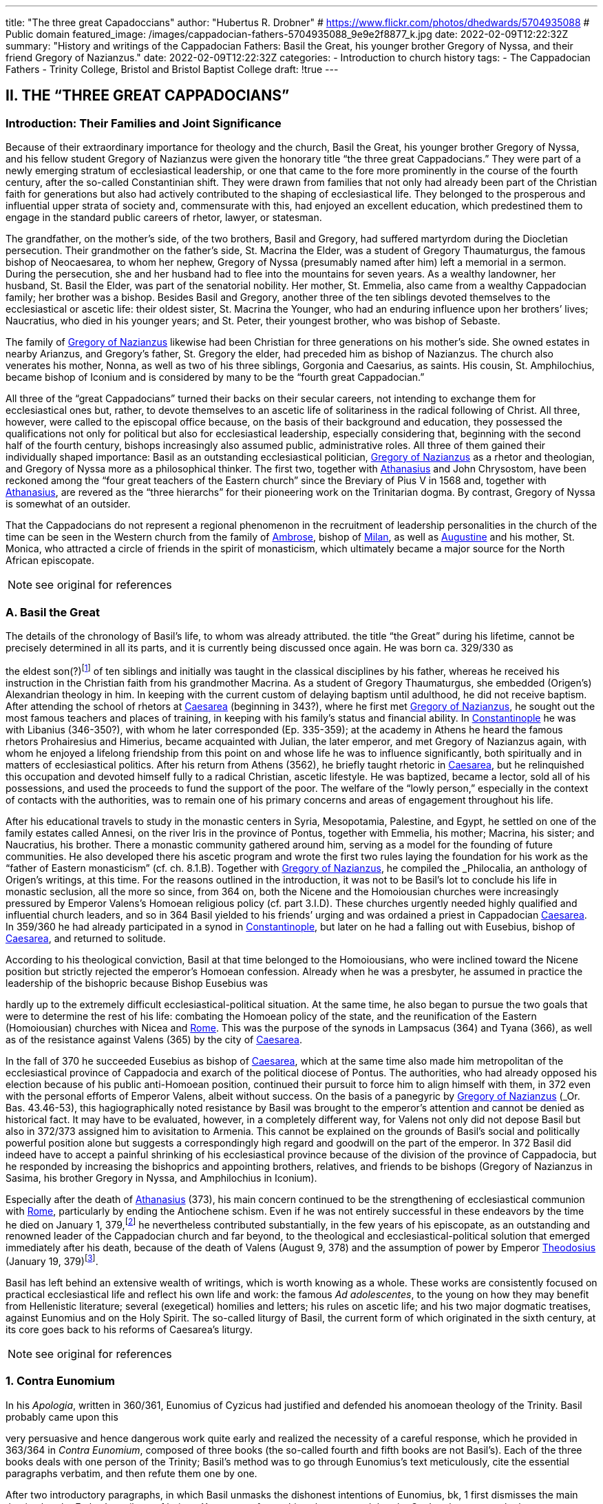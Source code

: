 ---
title: "The three great Capadoccians"
author: "Hubertus R. Drobner"
# https://www.flickr.com/photos/dhedwards/5704935088
# Public domain
featured_image: /images/cappadocian-fathers-5704935088_9e9e2f8877_k.jpg
date: 2022-02-09T12:22:32Z
summary: "History and writings of the Cappadocian Fathers: Basil the Great, his younger brother Gregory of Nyssa, and their friend Gregory of Nazianzus."
date: 2022-02-09T12:22:32Z
categories:
  - Introduction to church history
tags:
  - The Cappadocian Fathers
  - Trinity College, Bristol and Bristol Baptist College
draft: !true
---

## II. THE “THREE GREAT CAPPADOCIANS”

### Introduction: Their Families and Joint Significance

Because of their extraordinary importance for theology and the church,
Basil the Great, his younger brother Gregory of Nyssa, and his fellow student
Gregory of Nazianzus were given the honorary title “the three great Cappadocians.” They were part of a newly emerging stratum of ecclesiastical leadership,
or one that came to the fore more prominently in the course of the fourth century, after the so-called Constantinian shift. They were drawn from families that not only had already been part of the Christian faith for generations but also had
actively contributed to the shaping of ecclesiastical life. They belonged to the
prosperous and influential upper strata of society and, commensurate with this,
had enjoyed an excellent education, which predestined them to engage in the
standard public careers of rhetor, lawyer, or statesman.

The grandfather, on the mother’s side, of the two brothers, Basil and
Gregory, had suffered martyrdom during the Diocletian persecution. Their
grandmother on the father’s side, St. Macrina the Elder, was a student of Gregory
Thaumaturgus, the famous bishop of Neocaesarea, to whom her nephew, Gregory
of Nyssa (presumably named after him) left a memorial in a sermon. During the
persecution, she and her husband had to flee into the mountains for seven years.
As a wealthy landowner, her husband, St. Basil the Elder, was part of the senatorial nobility. Her mother, St. Emmelia, also came from a wealthy Cappadocian
family; her brother was a bishop. Besides Basil and Gregory, another three of the
ten siblings devoted themselves to the ecclesiastical or ascetic life: their oldest sister, St. Macrina the Younger, who had an enduring influence upon her brothers’
lives; Naucratius, who died in his younger years; and St. Peter, their youngest
brother, who was bishop of Sebaste.

The family of link:/pages/people#_gregory-of-nazianzus[Gregory of Nazianzus,role=person] likewise had been Christian for three
generations on his mother’s side. She owned estates in nearby Arianzus, and
Gregory’s father, St. Gregory the elder, had preceded him as bishop of Nazianzus.
The church also venerates his mother, Nonna, as well as two of his three siblings,
Gorgonia and Caesarius, as saints. His cousin, St. Amphilochius, became bishop
of Iconium and is considered by many to be the “fourth great Cappadocian.”

All three of the “great Cappadocians” turned their backs on their secular
careers, not intending to exchange them for ecclesiastical ones but, rather, to devote themselves to an ascetic life of solitariness in the radical following of Christ.
All three, however, were called to the episcopal office because, on the basis of their
background and education, they possessed the qualifications not only for political
but also for ecclesiastical leadership, especially considering that, beginning with
the second half of the fourth century, bishops increasingly also assumed public,
administrative roles. All three of them gained their individually shaped importance: Basil as an outstanding ecclesiastical politician, link:/pages/people#_gregory-of-nazianzus[Gregory of Nazianzus,role=person] as a rhetor and theologian, and Gregory of Nyssa more as a philosophical thinker.
The first two, together with link:/pages/people#_athanasius[Athanasius,role=person] and John Chrysostom, have been reckoned among the “four great teachers of the Eastern church” since the Breviary of
Pius V in 1568 and, together with link:/pages/people#_athanasius[Athanasius,role=person], are revered as the “three hierarchs”
for their pioneering work on the Trinitarian dogma. By contrast, Gregory of
Nyssa is somewhat of an outsider.

That the Cappadocians do not represent a regional phenomenon in the recruitment of leadership personalities in the church of the time can be seen in the
Western church from the family of link:/pages/people#_ambrose[Ambrose,role=person], bishop of link:/pages/places#_milan[Milan,role=place], as well as link:/pages/people#_augustine[Augustine,role=person]
and his mother, St. Monica, who attracted a circle of friends in the spirit of monasticism, which ultimately became a major source for the North African episcopate.


NOTE: see original for references


### A. Basil the Great

The details of the chronology of Basil’s life, to whom was already attributed.
the title “the Great” during his lifetime, cannot be precisely determined in all its
parts, and it is currently being discussed once again. He was born ca. 329/330 as
[#page-268]
the eldest son(?)footnote:[According to W.-D. Hauschild (TRE 5:302), contra J. Gribomont (EECh 1:114 and
miscne F . wanes weet Was Kawa covene on] of ten siblings and initially was taught in the classical disciplines by his father, whereas he received his instruction in the Christian faith
from his grandmother Macrina. As a student of Gregory Thaumaturgus, she embedded (Origen’s) Alexandrian theology in him. In keeping with the current custom of delaying baptism until adulthood, he did not receive baptism. After
attending the school of rhetors at link:/pages/places#_caesarea[Caesarea,role=place] (beginning in 343?), where he first
met link:/pages/people#_gregory-of-nazianzus[Gregory of Nazianzus,role=person], he sought out the most famous teachers and places
of training, in keeping with his family’s status and financial ability. In link:/pages/places#_constantinople[Constantinople,role=place] he was with Libanius (346-350?), with whom he later corresponded (Ep.
335-359); at the academy in Athens he heard the famous rhetors Prohairesius
and Himerius, became acquainted with Julian, the later emperor, and met
Gregory of Nazianzus again, with whom he enjoyed a lifelong friendship from
this point on and whose life he was to influence significantly, both spiritually and
in matters of ecclesiastical politics. After his return from Athens (3562), he briefly
taught rhetoric in link:/pages/places#_caesarea[Caesarea,role=place], but he relinquished this occupation and devoted
himself fully to a radical Christian, ascetic lifestyle. He was baptized, became a
lector, sold all of his possessions, and used the proceeds to fund the support of the
poor. The welfare of the “lowly person,” especially in the context of contacts with
the authorities, was to remain one of his primary concerns and areas of engagement throughout his life.

After his educational travels to study in the monastic centers in Syria, Mesopotamia, Palestine, and Egypt, he settled on one of the family estates called Annesi,
on the river Iris in the province of Pontus, together with Emmelia, his mother;
Macrina, his sister; and Naucratius, his brother. There a monastic community
gathered around him, serving as a model for the founding of future communities.
He also developed there his ascetic program and wrote the first two rules laying
the foundation for his work as the “father of Eastern monasticism” (cf. ch. 8.1.B).
Together with link:/pages/people#_gregory-of-nazianzus[Gregory of Nazianzus,role=person], he compiled the _Philocalia_, an anthology of
Origen’s writings, at this time. For the reasons outlined in the introduction, it was
not to be Basil’s lot to conclude his life in monastic seclusion, all the more so
since, from 364 on, both the Nicene and the Homoiousian churches were increasingly pressured by Emperor Valens’s Homoean religious policy (cf. part 3.I.D).
These churches urgently needed highly qualified and influential church leaders,
and so in 364 Basil yielded to his friends’ urging and was ordained a priest in
Cappadocian link:/pages/places#_caesarea[Caesarea,role=place]. In 359/360 he had already participated in a synod in link:/pages/places#_constantinople[Constantinople,role=place], but later on he had a falling out with Eusebius, bishop of link:/pages/places#_caesarea[Caesarea,role=place],
and returned to solitude.

According to his theological conviction, Basil at that time belonged to the
Homoiousians, who were inclined toward the Nicene position but strictly rejected the emperor’s Homoean confession. Already when he was a presbyter, he
assumed in practice the leadership of the bishopric because Bishop Eusebius was
[#page-269, Apollinarianism and the Second Phase of Arianism]
hardly up to the extremely difficult ecclesiastical-political situation. At the same
time, he also began to pursue the two goals that were to determine the rest of his
life: combating the Homoean policy of the state, and the reunification of the
Eastern (Homoiousian) churches with Nicea and link:/pages/places#_rome[Rome,role=place]. This was the purpose of
the synods in Lampsacus (364) and Tyana (366), as well as of the resistance
against Valens (365) by the city of link:/pages/places#_caesarea[Caesarea,role=place].

In the fall of 370 he succeeded Eusebius as bishop of link:/pages/places#_caesarea[Caesarea,role=place], which at the
same time also made him metropolitan of the ecclesiastical province of Cappadocia and exarch of the political diocese of Pontus. The authorities, who had
already opposed his election because of his public anti-Homoean position, continued their pursuit to force him to align himself with them, in 372 even with the
personal efforts of Emperor Valens, albeit without success. On the basis of a panegyric by link:/pages/people#_gregory-of-nazianzus[Gregory of Nazianzus,role=person] (_Or. Bas._ 43.46-53), this hagiographically noted
resistance by Basil was brought to the emperor’s attention and cannot be denied
as historical fact. It may have to be evaluated, however, in a completely different
way, for Valens not only did not depose Basil but also in 372/373 assigned him to
avisitation to Armenia. This cannot be explained on the grounds of Basil’s social
and politically powerful position alone but suggests a correspondingly high regard and goodwill on the part of the emperor. In 372 Basil did indeed have to accept a painful shrinking of his ecclesiastical province because of the division of
the province of Cappadocia, but he responded by increasing the bishoprics and
appointing brothers, relatives, and friends to be bishops (Gregory of Nazianzus in
Sasima, his brother Gregory in Nyssa, and Amphilochius in Iconium).

Especially after the death of link:/pages/people#_athanasius[Athanasius,role=person] (373), his main concern continued to be the strengthening of ecclesiastical communion with link:/pages/places#_rome[Rome,role=place], particularly by ending the Antiochene schism. Even if he was not entirely successful
in these endeavors by the time he died on January 1, 379,footnote:[P.Maraval, "La date de la mort de Basile de Césarée," REAug3A.(1988) proposes August 377, agreed to by Roder 65 (cf bibliography on II'B'1); Pouchet: September 37?)] he nevertheless contributed substantially, in the few years of his episcopate, as an outstanding and
renowned leader of the Cappadocian church and far beyond, to the theological
and ecclesiastical-political solution that emerged immediately after his death,
because of the death of Valens (August 9, 378) and the assumption of power by
Emperor link:/pages/people#_theodosius[Theodosius,role=person] (January 19, 379)footnote:[Maraval, “La date de la mort de Basile de Césarée,” REAug 34 (1988): 25-38, proposes August 377, agreed to by Réder 65 (cf. bibliography on II.B.1); Pouchet: September 37?].

Basil has left behind an extensive wealth of writings, which is worth knowing as a whole. These works are consistently focused on practical ecclesiastical life
and reflect his own life and work: the famous __Ad adolescentes__, to the young on
how they may benefit from Hellenistic literature; several (exegetical) homilies
and letters; his rules on ascetic life; and his two major dogmatic treatises, against
Eunomius and on the Holy Spirit. The so-called liturgy of Basil, the current form
of which originated in the sixth century, at its core goes back to his reforms of
Caesarea’s liturgy.
 
[#page-270]

NOTE: see original for references

### 1. Contra Eunomium

In his __Apologia__, written in 360/361, Eunomius of Cyzicus had justified and
defended his anomoean theology of the Trinity. Basil probably came upon this

[#page-272]

very persuasive and hence dangerous work quite early and realized the necessity
of a careful response, which he provided in 363/364 in __Contra Eunomium__, composed of three books (the so-called fourth and fifth books are not Basil’s). Each of
the three books deals with one person of the Trinity; Basil’s method was to go
through Eunomius’s text meticulously, cite the essential paragraphs verbatim,
and then refute them one by one.

After two introductory paragraphs, in which Basil unmasks the dishonest intentions of Eunomius, bk, 1 first dismisses the main thesis, that the Father’s attribute of being αϒεννητοϛ refers to his substance and that the Son’s substance as the
begotten one therefore has to be different from the Father’s. That the Father and
the Son, rather, have to be equally eternal can be seen from the contradictions in
Eunomius’s doctrine of time itself, when he asserts that the Son is creature but begotten “before all time.” Book 2 continues this argument by taking the Son's
creatureliness and the arguments asserted for it by Eunomius ad absurdum. “Begotten” does not mean that the Son once did not exist, nor does it have anything to
do with passions (παθη), since the latter would imply that God is mutable. Consequently, the Holy Spirit should not be viewed as a creation of the Son. Book 3
therefore distinguishes the differences between the three divine persons on the level
of sequence and honor but not of substance. As for the Holy Spirit, it is precisely
the names “Holy Spirit” and “Paraclete” that demonstrate the Spirit’s divine nature.


NOTE: see original for references


### 2. De Spiritu Sancto

Ten years later, from late 374 to late 375, Basil wrote a treatise specifically on
the Holy Spirit, addressed to Amphilochius of Iconium, who apparently had
made such a request. The thirty chapters together do not show any systematic
structure but rather revolve around the main theme, namely, that the Holy Spirit
is worthy of the same honor as the Father and the Son, which points to his
consubstantiality with them. The first and last chapters frame the tractate in the
form of a letter. The treatise is structured in three parts, each building upon the
other. Chapters 2-5 begin with the theological issue; Basil had been criticized by
the Pneumatomachians (a term he himself uses to designate them, although it is
not possible to determine with certainty whether he already has a specific party in
mind) that the doxology he used in the liturgy, “with the Holy Spirit” (συν τώ πνευματι τώ αϒιω), instead of the traditional formulation “in the Holy Spirit” (συν τώ πνευματι τώ αϒιω), inappropriately accords the Holy Spirit the same honor as the
Father and the Son. As a first step in response, chs. 6-8 explain the όμοτιμια of the

[#page-273]

Father and the Son, which among orthodox Christians is uncontested and consistent with their όμουσια. Finally, chs. 9-30, whose structure is subject to a variety
of interpretations in its details, substantiate the doctrine of the three hypostases
on the same level by safeguarding the μουαρχια of the one God. The evidence provided appeals to the witness of Scripture, the baptismal formula, and the Holy
Spirit’s part in the creation and in the plan of redemption. The oneness of nature
with the Father and the Son therefore entitles the Holy Spirit to the same titles
and honors as are accorded them.

In the history of theology, ch. 29 has gained particular importance because
here Basil for the first time specifically applies the method of “the evidence of the
Fathers” (__argumentum patristicum__). Although the church from the beginning,
and increasingly so during the dogmatic disputes of the fourth century, appealed
to the well-established witness of tradition, Basil here adduces for the first time
the opinions of a whole range of church fathers in support of his argumentation
or, more specifically, of the use of συν in the doxology. link:/pages/people#_augustine[Augustine,role=person] and Cyril of link:/pages/places#_alexandria[Alexandria,role=place] (at the Council of link:/pages/places#_ephesus[Ephesus,role=place] in 431) continued this method; it has been
perpetuated since then until the present and continues to have validity by safeguarding a historically and dogmatically critical appreciation of the material.
This method is not a mere stringing together of arbitrarily selected patristic citations without evidential value.

NOTE: see original for references

### 3. Letters

The corpus of letters by Basil numbers 368; thirty-six or thirty-eight of
them were not written by him, however. In keeping with general ancient practice,
Basil’s collection of letters also contains fifteen or seventeen letters addressed to

[#page-274]

him, namely, by Libanius (336, 338, 340, 341, 345, 346, 349, 352, 354, 355, 357, 358), Apollinaris of Laodicea (362 and 364), link:/pages/people#_gregory-of-nazianzus[Gregory of Nazianzus,role=person] (367), and
Emperor Julian (39 and 40). The authenticity of the latter two is under discussion, however; in the case of __Ep__. 39, the question is whether it is addressed to
Basil, and in the case of __Ep__. 40, whether Julian can be its author.

Inauthentic letters that are part of his correspondence, that is, those not
written by Basil and also not addressed to him, include the following: 8, 16, 38(?), 41-45, 47, 166, 167, 169-171, 189, 331, 342, 343, 347, 348, 360, 365, and 366.

_Epistulae_ 10, 342, 347, and 348 are also found in the corpus of letters of his youngest brother, Gregory of Nyssa, numbered 21, 28, 26, and 27, but they do belong to Basil (cf. II.B.1).

The Maurists (Benedictines of St. Maur) divided the corpus into three
major chronological parts: __Ep__. 1-46, before Basil’s consecration as bishop (357-370); 47-291, during his episcopacy (370-379); and 292-365, representing letters
that cannot be dated with precision. Johannes Quasten (__Patrology__ 3:220-26) organizes the letters into eight groups:

a. Letters of friendship: 1, 3, 4, 7, 12-14, 17, 19-21, 27, 56-58, 63, 64, 95, 118, 123, 124, 132-135, 145-149, 152-158, 162-165, 168, 172-176, 181, 184-186, 192-196, 198, 200, 201, 208-210, 232, 241, 252, 254, 255, 259, 267, 268, 271, 278, 282, 285, 320, 332-334.

b. Letters of recommendation: 3, 15, 31-37, 72-78, 83-88, 96, 104, 108-112, 137, 142-144, 177-180, 271, 273-276, 279-281, 303-319.

c. Letters of consolation: 5, 6, 28, 29, 101, 107, 139, 140, 206, 227, 238, 247, 256, 257, 269, 300-302.

d. Canonical letters: 53, 54, 188, 199, 217. The last three, addressed to Amphilochius of Iconium, offer meticulous instructions for the discipline of repentance and were adopted into the universal legislation of the Eastern church.

e. Moral and ascetical letters: 2, 10-11, 14, 18, 22-26, 49, 65, 83, 85, 97, 106, 112, 115, 116, 161, 173, 174, 182, 183, 197, 219-222, 240, 246, 249, 251, 259, 277, 283, 291-299, 366.

f. Dogmatic letters: 9, 38(?), 52, 105, 113, 114, 125, 129, 131, 159, 175, 210, 214, 226, 233-236, 251, 258, 261, 262. The lengthy __Ep__. 38 is also handed down as a tractate among the works of Gregory of Nyssa, titled __Ad Petrum fratrem de differentia essentiae et hypostaseos__. The question of ownership is still a matter of controversy today.

g. Liturgical letters: 93, 207.

[#page-275]

A list of Basil’s most important partners in correspondence, encompassing the entire Roman Empire, illustrate most impressively the scope and extent of his letter writing:

- Bishop link:/pages/people#_ambrose[Ambrose,role=person] of link:/pages/places#_milan[Milan,role=place] (cf. ch. 7.III): 197;

- Bishop Amphilochius of Iconium, Basil’s friend and cousin of link:/pages/people#_gregory-of-nazianzus[Gregory of Nazianzus,role=person]: 150, 161, 176, 188, 190, 199-202, 217, 218, 231-236, 248;

- Bishop Apollinaris of Laodicea (cf. 6.1): 361, 363; Patriarch link:/pages/people#_athanasius[Athanasius,role=person] of link:/pages/places#_alexandria[Alexandria,role=place] (cf. ch. 5.IV): 61, 66, 67, 69, 80, 82;

- Bishop Barses of Edessa: 264, 267;

- Pope Damasus: 371;
- Bishop Diodore of Tarsus (cf. ch. 7.IV): 135, 1605

- Bishop Epiphanius of Constantia (Salamis) (cf. ch. 7.11): 258;

- Bishop Eusebius of Samosata: 30, 34, 48, 95, 98, 100, 127, 128, 136, 138,
141, 145, 162, 198, 209(?), 213(2), 237, 239, 241, 268;

- Bishop Eustathius of Sebaste: 79, 119, 223;

- Bishop link:/pages/people#_gregory-of-nazianzus[Gregory of Nazianzus,role=person], Basil’s university friend (cf. II.C): 2, 7, 14,19,71, 3685

- Bishop Gregory of Nyssa, Basil’s younger brother (cf. II.B): 38, 58;

- Himerius, the famous rhetor under whom Basil studied in Athens: 274, 275(2);

- Patriarch Meletius of link:/pages/places#_antioch[Antioch,role=place] (cf. part 3.II.A.2.b): 57, 68, 89, 120, 129, 216;

- Libanius, the famous rhetor under whom Basil studied in link:/pages/places#_constantinople[Constantinople,role=place]: 335, 337, 339, 344, 350, 351, 353, 356, 359 (their correspondence involved a total of twenty-five letters [335-359], of which 342, 343, 347, and 348 are not authentic and 336, 338, 340, 341, 345, 346, 349, 352, 354, 355, 357, and 358 represent letters of Libanius addressed to Basil);

- Patriarch Peter of link:/pages/places#_alexandria[Alexandria,role=place]: 133, 266.

In addition, there are a number of letters addressed to unnamed bishops,
priests, monks, magistrates, groups of them, and entire congregations; they demonstrate the extent to which Basil brought influence to bear not only upon particular situations but also structurally upon public life, ecclesiastical policy, and
teligious life:

- rural bishops (54), bishops in the West (90), bishops in Italy (92), bishops in coastal areas (203), Italic and Gallic bishons (243). hishons in

 
[#page-276]

- presbyters of Tarsus (113), clerics in Neocaesarea (207), cleric of Samosata (219), cleric of Colonia (227), cleric of Nicopolis (229), presbyter of Nicopolis (238), presbyter of link:/pages/places#_antioch[Antioch,role=place] (253), cleric of Sozopolis (261);

- community of Tarsus (114), Neocaesareans (204), men of Neocaesarea (210), Chalcidians (222), Occidentals (242, 263), Nicopolitans (246, 247), people of Evaesae (251);

- concerning monastic life (22), a female ascetic (46), female ascetics (52), monks (257, 295);

- governor of Neocaesarea (63), a governor (84, 86), governor of Sebaste (306); a _censitor_ (83, 284, 299, 312, 313), an officer (106), a _numerarius_ (142, 143), a _tractator_ (144), councilors of Samosata (183), decurions of Colonia (228), decurions of Nicopolis (230), a _commentariensis_ (286), a _comes privatarum_ (303), a principalis (311), a _notarius_ (333).

There is no addressee for the following letters: 35-37, 77, 78, 85, 87, 88, 101, 117, 165, 191, 209, 213, 249, 270, 273, 275, 285, 287-289, 298, 301, 305, 307-310, 314-320, 322, 326, 327, 330-332.

This overview alone shows clearly what a treasure trove Basil’s letters offer regarding his person and personal relationships, his politics and ecclesiastical policies, his pastoral and social activities, and his theology and spirituality. Furthermore they also present excellent examples of fine epistolary form and exemplary
style. His friend link:/pages/people#_gregory-of-nazianzus[Gregory of Nazianzus,role=person] praises him in __Ep__. 51 as an expert in the field,
and his teacher Libanius considered him to be of even greater quality in epistolary
skills than himself and wrote to him so (__Ep__. 338):

> ‘When the carriers handed me your letter and I silently scanned it in its entirety, !
smiled and said joyfully, “We are vanquished.” “What victory did they win over
you,” they asked, “and why, being overcome, are you not sad?” “In the beauty of the
letters,” I responded, “I have been conquered, and Basil has won. But the man is my
friend and for this reason I rejoice.” When I had said this, they wanted to understand the victory by means of the letter themselves. Alypius read it aloud and those
present listened; they concluded that I had not told them a lie. The reader, however,
kept the letter and went away in order to show it to others as well, I believe, and
scarcely returned it to me again. Therefore write similar letters and be victorious,
for that means victory for me!

NOTE: see original for references

### B. Gregory of Nyssa

Two individuals had a decisive impact on the life of Gregory of Nyssa:
Macrina, his eldest sister, who inspired him and his brothers concerning the ascetic life, and Basil, his older brother, whom he calls his “father and teacher” several times in his works. The extent to which these honorary titles can be adduced
to determine the concrete data of Gregory’s life remains uncertain, it is true, for
his writings contain very few datable references; external attestations are scarce,
and to date there is no in-depth modern, scholarly biography of Gregory. What
may be considered as certain is that his father died in Gregory's childhood and
Basil, his older brother, assumed a certain leadership role. How much younger
Gregory was and whether he had been his student in the technical sense when
Basil was teaching in link:/pages/places#_caesarea[Caesarea,role=place] ca. 356 have to remain open issues.

It is generally assumed that Gregory was born between 335 and 340. Although he did not attend any of the famous schools in link:/pages/places#_caesarea[Caesarea,role=place], link:/pages/places#_constantinople[Constantinople,role=place],
or Athens, as did his brother Basil and their friend link:/pages/people#_gregory-of-nazianzus[Gregory of Nazianzus,role=person], he acquired a thorough familiarity with rhetoric, philosophy, and the general knowledge of his time, as his works indicate, to the extent that, after he had first become
a lector, he preferred to work as a public rhetor. Many passages in his writings give
evidence of meticulous observation of his environment and human behavior patterns, as well as in-depth scientific, especially medical, knowledge. On the basis of

 
[#page-278]

a remark in _De virginitate_ 3 stating that he could no longer be blessed with the
fruits of virginity, it is generally assumed that Gregory was married (to Theosebeia?), although there is no further information to corroborate this.

When the province of Cappadocia was divided in 372 and the ecclesiastical
province over which Basil presided as metropolitan in link:/pages/places#_caesarea[Caesarea,role=place] was thereby severely weakened, Basil, in order to strengthen the Nicene party, responded by
increasing the number of bishoprics and appointing brothers and friends as bishops in the remaining province, Cappadocia Prima. Among these was Gregory,
whom he appointed to Nyssa, an insignificant little place between link:/pages/places#_caesarea[Caesarea,role=place] and
Ancyra. The period of his episcopate divides conspicuously into two very different segments. The break came in 379, that is, the year in which Basil, his brother,
and Macrina, his sister, died and in which the ecclesiastical-political situation
radically changed in favor of the Nicenes when Emperor link:/pages/people#_theodosius[Theodosius,role=person] took office.
It remains unclear, however, what specific reasons account for the reversal. In any
case, Gregory’s initial seven years as bishop were marked by many difficulties.
Basil complained about Gregory’s naivete in ecclesiastical-political and interpersonal matters (__Ep__. 58 and 100) and in 375 refused to send him to link:/pages/places#_rome[Rome,role=place] with a
delegation to negotiate, because he was “completely inexperienced in ecclesiastical matters” (__Ep__. 215). Indeed, in these years Gregory appears to have been so
inept that the Homoean opposition in Nyssa succeeded in deposing and exiling
him in 376 under the pretence of misappropriation of church property and irregularities associated with his appointment as bishop. He was able to return only on
August 9, 378, after the death of Emperor Valens.

In 379, however, the scene changed radically, Gregory suddenly emerged as
a sought-after and influential ecclesiastical politician, as a significant theologian
‘on the current dogmatic issues, as a respected speaker, preacher, and exegete;
until his life’s end, he maintained close relations with link:/pages/places#_constantinople[Constantinople,role=place], the capital,
and with the imperial household. At synods in link:/pages/places#_antioch[Antioch,role=place] (379) and link:/pages/places#_constantinople[Constantinople,role=place]
(381, 382, 383, and 394), he was among the most prominent participants. The
synod of link:/pages/places#_antioch[Antioch,role=place] (379) appointed him to make a visitation to the diocese of
Pontus; in Ibora and Sebaste he guided the selection of new bishops and, to his
surprise, was himself elected as the metropolitan in Sebaste. He succeeded in regaining his mobility, however, by appointing Peter, his younger brother, as bishop.
At the second (a later enumeration) ecumenical Council of link:/pages/places#_constantinople[Constantinople,role=place] in
381, he delivered an address entitled __De deitate adversus Evagrium__, important for
dogmatics. After the death of Meletius, the chairman of the council, he was given
the honorable task of delivering the funeral oration. After the council, according
to the imperial law confirming the resolutions of the councils (__Codex theodosianus__ 16.1, 3), he was reckoned among the “regular bishops,” that is, among
those who represented the standard of orthodoxy. In 381 he traveled to the
Roman province of Arabia and to Jerusalem on behalf of the council in order to
settle disputes there. To the synod in link:/pages/places#_constantinople[Constantinople,role=place] of 383 he delivered the address __De deitate Filii et Spiritus Sancti__. The imperial court’s special appreciation of him can be seen in the invitation he received to deliver the funeral oration for
Princess Pulcheria who died in 385 and for Empress Flacilla. The information

[#page-279]

about Gregory's life ends with his entry in the list of the participants at the synod
in link:/pages/places#_constantinople[Constantinople,role=place] in 394; from this it may well be assumed that he died shortly
thereafter.

NOTE: see original for references

#### 1. Works, Philosophy, and Theology

Gregory’s numerous and diverse works, only the most important of which
are mentioned here, divide into the following seven categories:

a. treatises on the current christological and Trinitarian issues of his time,
against the neo-Arians, Apollinarians, and Macedonians: __Contra Eunomium, Adversus Apollinarium__;

b. exegetical tractates and homilies: __In Hexaemeron__, __De hominis opificio__, __In
Ecclesiasten__, __In Canticum Canticorum__, __De vita Moysis__, __De oratione dominica__,
__De beatitudinibus__;

c. ascetical and spiritual writings: __De virginitate__;

d. hagiographic works: __Vita Macrinae__, __Vita Gregorii Thaumaturgi__, __In Basilium fratrem__, __In sanctum Ephraim__;

e. sermons and orations delivered at the church’s festivals celebrating the
Lord and its saints, at funerals, on topics dealing with morality and practical life and on dogmatic questions;

f. the _Oratio catechetica_, a summation of the essential teachings of the Christian faith;

g. thirty letters, of which __Ep__. 21 and 26-28 do not belong to Gregory but to
Basil and __Ep__. 30 is addressed to Gregory by his brother Peter; together with
the letter corpora of Basil and link:/pages/people#_gregory-of-nazianzus[Gregory of Nazianzus,role=person], they contain most of
what, on the whole, is the scarce biographical information on Gregory.

With a few exceptions, the chronology of his works cannot be determined
with certainty. _De virginitate_ can definitely be attributed to the initial segment of
the period of his episcopate, up to 379; only after Basil’s death did Gregory seem
to have developed into a prolific writer, and in many instances he continued his
brother’s work (__Contra Eunomium__, __In Hexaemeron__, __De hominis opificio__). To Basil’s _Contra Eunomium_ Eunomius had responded with an __Apologia apologiae__, to
which Gregory now replied in lieu of his deceased brother. Since he also follows
Basil’s methodology and each time cites the passages of the writing he is combating, he preserves a good part of the otherwise lost work of Eunomius. A further

[#page-280]

work was his own _refutatio_ of the creed Eunomius had presented at the Council
of link:/pages/places#_constantinople[Constantinople,role=place] in 381.

Gregory’s philosophy was shaped by middle link:/pages/glossary#_platonism[Platonism,role=concept] and early Neoplatonism, which becomes most prominent in the form and content of the dialogue __De
anima et resurrectione__, which he fashioned after link:/pages/people#_plato[Plato,role=person]’s _Phaidon_ as a dialogue with
Macrina, his dying sister. The particularity of Gregory’s link:/pages/glossary#_platonism[Platonism,role=concept] consists in
using it for the purpose of effectively recasting the Christian body of thought—a
characteristic that fundamentally distinguishes him from the other two Cappadocians and, over against them, has rightly earned him the reputation of a profound philosophical thinker.

As in the case of the other two Cappadocians, his theology is based on the
Alexandrian tradition of Philo and link:/pages/people#_origen[Origen,role=person]. From link:/pages/people#_origen[Origen,role=person], whom he mentions by
name several times in his writings, he borrowed, for instance, the doctrine of the
αποκαταστασις, the restoration of all things at the end of time into the blissful primordial state, including Satan and the demons (following 1 Cor 15:25, on which
he wrote the tractate _Tunc et ipse filius_). The Second Council of link:/pages/places#_constantinople[Constantinople,role=place]
(553) later condemned this teaching in its anathemas against link:/pages/people#_origen[Origen,role=person], though not
Gregory of Nyssa. Rather, the Second Council of Nicea (787) still honored him
with the honorary title “Father of Fathers.” In his ascetical and mystical theology,
the `επεκτασις` (following Phil 3:13) played a significant part, as he explains in exemplary fashion in the _Vita Moysis_: after one puts off earthly passions, salvation
consists in ascending to God and in the subsequent infinite progression in knowing the infinite God.

In the modern era, Gregory’s sermons have frequently been dismissed
with the summary judgment that they “show the pompous pathos of contemporary rhetoric and are not as powerful and vivid as those of the two other
Cappadocians”footnote:[B. Altaner and A. Stuiber, Patrologie: Leben, Schriften, und Lehre der Kirchenvater]—unfairly so, as more recent investigations demonstrate.

NOTE: see original for references
 
[#page-281]


[#page-283]


### 2. Continuing Influence and History of Research

For reasons still to be examined more closely, Gregory, especially in the
Western church, has not attained the same importance as the two other “great Cappadocians.” Yet the large number of extant manuscripts of his works, as well as
translations into Latin and especially Syriac, help us to recognize the admiration
and dissemination of his body of thought. In the twentieth century, Gregory became one of the best-researched church fathers because Ulrich von Wilamowitz-Moellendorff, the famous classical philologist, entrusted the critical edition of his
works to Werner Jaeger, his student, precisely because of Gregory’s remarkable
style. He began in Berlin together with Giorgio Pasquali and, after his work at
Harvard University (1939), consulted a multitude of international fellow experts.
since his death in 1961, the task is continued partly in Frankfurt (Hermann
Langerbeck, Hadwig Horner) and partly by the Gregor-von-Nyssa Institut in
Münster; since 1969 some international colloquia have met at three- or four-year
intervals.

NOTE: see original for references

## C. link:/pages/people#_gregory-of-nazianzus[Gregory of Nazianzus,role=person]

We are quite well informed about the chronology of his life and works because link:/pages/people#_gregory-of-nazianzus[Gregory of Nazianzus,role=person] wrote an extensive Carmen de vita sua, and his writings contain numerous references to his biography. He was born either in the
small town of Nazianzus, where his father, Gregory the elder (d. 374 as a centenarian), was the bishop for forty-five years, or at the nearby family estate at
Arianzus. Beyond this, however, Gregory remains deliberately silent about his
childhood, so his date of birth has to be inferred. Traditionally he was thought to
 
[#page-284]

have been about the same age as Basil (b. 329/330). Christoph Jungckfootnote:[C, Jungck, 1974, 231-33.], along with Bernhard Wyssfootnote:[B. Wyss, RAC 12:794.] and Christoph Klockfootnote:[C. Klock, 1987, 84. Bibliographic information is given under Gregory of Nyssa.], however, argued for 326, following
Clémencet and Sinko, which fits quite well with some of Gregory's remarks in
which he appears to be older than Basil. Justin Mossayfootnote:[J. Mossay, TRE 14:164f.], on the other hand, is of
the opinion that Gregory had already been born ca. 300. But although this early
date makes it very difficult to conceive that Gregory and Basil, despite the age difference of thirty years, jointly studied in link:/pages/places#_caesarea[Caesarea,role=place] and Athens, Mossay’s arguments seem to me entirely compatible with a date of birth in 326: Gregory’s claim
to be older; that in link:/pages/places#_constantinople[Constantinople,role=place] (381) he was considered an “old man’; and
that his mother, Nonna, who was of the same age as her husband according to _Or. Bas._ 18.41, must have been fifty years old when Gregory was bornfootnote:[Could it be that Gregory’s description of his mother as a “spiritual Sarah” points in the same direction?]. More likely
the information of Suda (ca. 1000), that Gregory was ninety years old when he
died in 390 ought to be viewed with suspicion.

Gregory enjoyed an outstanding education equal to that of Basil the Great,
first in Cappadocian link:/pages/places#_caesarea[Caesarea,role=place], where he probably met the latter for the first
timefootnote:[The statement of earlier patrologists that Gregory had met Basil first in Athens needs to be corrected accordingly, especially by J. Mossay (TRE 14:165), who erroneously appeals to Or. Bas. 43.13.], then in link:/pages/places#_caesarea[Caesarea,role=place] in Palestine, in link:/pages/places#_alexandria[Alexandria,role=place], and at the academy in Athens, where he became acquainted with Julian, the later emperor, and again saw
Basil, with whom he maintained a lifelong friendship from then on. According to
Basil, Gregory returned to his home ca. 356 to teach rhetoric, as did Basil, but
under the influence of his friend, he soon turned to the ascetic life and spent
some time with him in his monastic community in Annesi on the river Iris (in the
province of Pontus), where they jointly compiled the _Philocalia_, a collection of
texts from the writings of link:/pages/people#_origen[Origen,role=person]. He was baptized, and in 361 his father ordained
him to the priesthood in order to assist him in the ministry in the diocese of
Nazianzusfootnote:[Only Justin Mossay (“‘La date de loratio II de Grégoire de Nazianze et celle de son ordination,” Mus 77 1964: 175-86, and again in TRE 14:166) moves it to 365 or into the reign af Emporer Julian (361-363) or Valens (364-378).] Because he viewed the ordination as “forced,” however, he refused to
assume his office and did not return until Easter 362, when, while preaching, he
apologized for his hesitation (__Or. Bas.__ 1). This was followed by a second apology
in the form of an address with a lengthy treatise on the priesthood (__Or. Bas.__ 2),
which subsequently inspired John Chrysostom to write his famous __De sacerdotio__.
At this point, there comes to the fore for the first time one of Gregory’s character
traits, which was to be part of his whole life and would guide it decisively several
times: his love was aimed at erudition and rhetoric, in which he had no equal
among the Greek fathers of the fourth century. Because of requests and out of

[#page-285]

practical necessity, he neglected these at times. If he was able to withdraw to
scholarly leisure, however, he was glad, especially since, given his sensitive character, he was not able to cope with the difficulties of ecclesiastical politics as effectively as Basil.

In the context of increasing the bishoprics and of strengthening the Nicene
party in his diocese after the division of the province of Cappadocia, Basil appointed him in 372 as bishop of Sasima, a small but not unimportant town because it was situated at a crossroads. Gregory declined to assume the diocese,
however, and instead continued to assist his father in his hometown, Nazianzus,
until his death (374). After this he withdrew to Seleucia in Isauria, where he received a call after the death of Emperor Valens (August 9, 378) to lead the small
Nicene community in the capital. Since the great majority of Christians in the
capital belonged to the Arian confession under Bishop Demophilus, Gregory resided in a private residence (the later Anastasia Church), where he held the famous “five theological orations,” in which he explained the Nicene doctrine of
the Trinity and which earned him the honorary title “the theologian” (attested for
the first time in the council documents of Chalcedon in 451); Jerome was also
among his audience. Immediately after his move to link:/pages/places#_constantinople[Constantinople,role=place] on November
24, 380, link:/pages/people#_theodosius[Theodosius,role=person] forced Bishop Demophilus to leave the city and introduced
Gregory as bishop of the capital. The Council of link:/pages/places#_constantinople[Constantinople,role=place] (381) acknowledged him as such and, after the death of Meletius of link:/pages/places#_antioch[Antioch,role=place], elected him as chairman of the council. He was not, however, successful in mediating an acceptable
agreement between the various parties of the council regarding both the Meletian
schism in link:/pages/places#_antioch[Antioch,role=place] and the symbolum. Instead he came under fire to the extent
that he was even accused of having been transferred illegitimately to the episcopal
see of link:/pages/places#_constantinople[Constantinople,role=place] because he already was bishop of Sasima. As a result,
Gregory submitted his resignation, which was accepted with approval. He took
leave in his famous farewell address (__Or. Bas.__ 42) and returned to Nazianzus even
before the council ended and there administered the bishopric until Eulalius, his
cousin, was installed as bishop in 383. Subsequently he retreated to the family estate near Arianzus, where he presumably died in 390.

The final part of his life, beginning with his call to link:/pages/places#_constantinople[Constantinople,role=place] (379),
represents Gregory’s most prolific period of literary activity. During this time he
wrote half of the forty-four extant sermons, most of the 249 letters, and the bulk
of his poetry. His remains rested in the left front crossing pillar of St. Peter’s in
Rome from June 11, 1580, until Pope John Paul II returned them, along with the
remains of John Chrysostom, to Patriarch Bartholomew I of link:/pages/places#_constantinople[Constantinople,role=place] on
November 27, 2004.

NOTE: see original for references

[#page-286]

[#page-287]

### 1. Poetry

Although link:/pages/people#_gregory-of-nazianzus[Gregory of Nazianzus,role=person] was not the first to give poetic form to
theological material and Christian themes, he was the first to write a fully developed, extensive poetic oeuvre of 17,000 verses that is unmatched in Greek
patristics. His __Carmina__, most of which he wrote after his return from link:/pages/places#_constantinople[Constantinople,role=place], in the secluded leisure that he enjoyed at Arianzus until his death, are composed of didactic poems, hymns, elegies, and epigrams in their traditional meters,
from which Gregory does not deviate on the whole, namely, the hexameter,
distich, and iambic. He deals with dogmatic, moral, autobiographical, and lyrical
themes, with the explicit intent (__Carmina__ 2.1.39) of using the poetic form to proclaim the Christian message more pleasantly and more attractively and to provide a
comparable Christian expression alongside Hellenistic poetry. With the quality
of his poems, Gregory decisively refutes the former polemic charge that Christians lacked education and comparable literature.

Recently _Christus patiens_, the drama handed down under Gregory’s name,
has again been defended as authentic by André Tuilier and Francesco Trisogliofootnote:[Tuilier, ed. and trans., La passion du Christ (SC 149; Paris: Cerf, 1969), 11-18. F, Trisoglio, La passione di Cristo (CTePa 16; link:/pages/places#_rome[Rome,role=place]: Citta Nuova, 1979), 13-16; the 1990 second edition did not take into account the critique by Wyss.],
without sufficient reasons, to be sure, as Bernhard Wyssfootnote:[B, Wyss, RAC 12:812.] counters so aptly. It may be dated to the twelfth century.

NOTE: see original for references

[p289]

#### 2. Orations

The Maurist edition encompasses forty-five orations and sermons of Gregory; the thirty-fifth is not attributed to him, however. The time frame for
their composition ranges from his consecration as bishop in 362 to his retirement in Arianzus in 383. Half of them are concentrated in the period beginning with his call to link:/pages/places#_constantinople[Constantinople,role=place] in 379. Some are orally presented speeches that he himself prepared for publication, and some are literary works in oral form. The latter certainly applies to _Or. Bas._ 4 and 5, representing invectives against Julian the Apostate, the deceased emperor. All of Gregory’s orations stand out not only because of their masterly rhetoric but also, at the same time, because of their skill in presenting solutions to the difficult theological issues of his time clearly and persuasively. This is the case particularly in the five “theological orations” (27-31), which he himself identified as such (28.1) and which, in the main, brought him his honorary title of “theologian.” He delivered them during his time in link:/pages/places#_constantinople[Constantinople,role=place] (379-381), probably in 380 in the private residence that later became the Anastasia Church, for the cathedral, the Church of the Apostles, still belonged to the Arian bishop. The terms “theological” and “theology” are to be construed in the strictly early-Christian sense of the “doctrine of God”; at issue is the presentation of the orthodox doctrine of the ‘Trinity in dispute with the Young Arians (Eunomians) and Macedonians (Pneumatomachians). Alongside the brilliant

[#page-290]
defense of the traditional Nicene doctrine of God, he finds the forward-looking formulation of the “procession” (`έκπορενσις`) of the Spirit from the Father, in distinction to the “generation” (`ϒεννησις`) of the Son, and for the first time insists on transferring consubstantility (`όμοουσιος`) to the Holy Spirit. Thus he goes beyond Basil and, by means of a more precise terminology, not only sharpens the understanding of the Holy Spirit within the Trinity but also prepares for the pneumatological amendments to the Nicene creed at the Council of link:/pages/places#_constantinople[Constantinople,role=place] (381), which followed shortly.

NOTE: See original for references

#### 3. Letters

Following the classical example, Gregory himself published an initial collection of his letters, and he was the only Christian author to bequeath a brief outline of the theory of epistelography, in __Ep__. 51 (cf. ch. 4.IV.excursus). Of the  249 extant letters, __Ep__. 246~248 are also handed down as __Ep__. 169-171 in the corpus
of Basil the Great, __Ep__. 243 is inauthentic, and __Ep__. 241 is suspect. In form, all of
them are literary letters, but in content, they are largely the day-to-day correspondence of an educated man and bishop. Three of them have gained great theological importance as the “three theological letters” supporting the “five theological
orations,” namely __Ep__. 101 and 102, dated summer 382 and addressed to the presbyter Cledonius, who led the diocese during the vacancy in the see of Nazianzus
following the death of Gregory the elder (374), and __Ep__. 202, addressed to
Nectarius (ca. 387), the successor of Gregory and the predecessor of John
Chrysostom as patriarch of link:/pages/places#_constantinople[Constantinople,role=place] (381-397). Nectarius was not a theologian but at his consecration had been a senator and a link:/pages/glossary#_catechumen[catechumen,role=concept]. He accordingly dealt little with the urgent theological questions of his time, although, in
contrast to his predecessor and his successor, he successfully avoided disputes
with the people of the church and with the imperial household. Gregory sent __Ep__. 202 to him as an admonition to be cautious with the ongoing machinations of the Arians, Macedonians, and Apollinarians, but also as a bit of theological assistance.

If the five theological orations had clarified the one major theological issue
of the time of Gregory, namely, the doctrine of the Trinity in dispute with the Arians and Pneumatomachians, the three theological letters address mainly the
other issue, namely, Christology in the discussion against Apollinaris. In a decisive and forward-looking way, __Ep__. 101.32 defines the completeness of the two natures in Christ: “For that which he has not assumed he has not healed, but that which is united to his Godhead is also saved” (`Greek`). The differentiation of the natures as `greek` in distinction to the three persons in the Trinity as `greek` (101.20-21) supplements the formula. Subsequently the Council of link:/pages/places#_ephesus[Ephesus,role=place] (431) appealed to a lengthy paragraph from __Ep__. 101, and in its documents the Council of Chalcedon (451) appropriated it in its entirety.

Generally, Gregory’s works and theology have been very widely disseminated and have exerted great influence, as shown by the more than twelve hundred extant Greek manuscripts of his orations, the translations into Latin and some Eastern languages, and the numerous scholia. Alongside individual editions and _editiones minores_ of Gregory’s writings, the poems and orations have been emerging since 1977 as _editiones maiores_ under the patronage of the Gérres-Gesellschaft, led by Justin Mossay (Louvain) and Martin Sicherl (Münster) and
including numerous international collaborators.

NOTE: See original for references

[#page-291]

## II. COUNCIL OF CONSTANTINOPLE (381)

On January 19,379, Emperor link:/pages/people#_theodosius[Theodosius,role=person] assumed power, and on August 3
of the same year, he issued the order that only the Nicene creed was accepted
empire-wide. When he further called on the entire empire on February 27,380, to adhere to the Nicene expression of Christianity and replaced Demophilus, the Arian patriarch of link:/pages/places#_constantinople[Constantinople,role=place], with link:/pages/people#_gregory-of-nazianzus[Gregory of Nazianzus,role=person] immediately after his move to the capital. On November 24,380, the victory of the faith of Nicea, after more than fifty years of battle for its reception, was sealed. Granted, what was still lacking was its ecclesiastical sanctioning, for according to early Christian opinion, neither an emperor nor a bishop nor even a patriarch was able to lay down valid norms of faith for the entire church by his own absolute power; only a council that is as inclusive as possible-in other words, "ecumenical"-could do this. (This principle also applies to the Council of link:/pages/places#_constantinople[Constantinople,role=place] [381]. It did not describe itself as ecumenical, and it was composed exclusively of bishops from the Eastern church. Only the Council of Chalcedon [451] ushered in its recognition as ecumenical.) This was also the reason that after the Council of Nicea (325), confusingly many synods were held on all sides.

Now, fifty-five years after the Council of Nicea, a simple confirmation of the Nicene creed was no longer sufficient; there had been too much development, both ecclesiastically-politically and theologically. Now Arianism had to be opposed in the form of Eunomianism, and the Meletian schism of link:/pages/places#_antioch[Antioch,role=place] had to be resolved. The resultant theological problems with the doctrine of the Trinity and, for the first time, with Christolog¡ called for a binding clarification: the question of the divinity of the Spirit (Macedonians/Pneumatomachians) and of the kind of unity between the two natures in Christ (Apollinaris). For this reason, link:/pages/people#_theodosius[Theodosius,role=person] summoned a synod soon after he moved to link:/pages/places#_constantinople[Constantinople,role=place] at the end of 380 or early 381, which met in link:/pages/places#_constantinople[Constantinople,role=place] from May to July. One hundred fifty bishops participated, among them Meletius of link:/pages/places#_antioch[Antioch,role=place] as presiding officer; link:/pages/people#_gregory-of-nazianzus[Gregory of Nazianzus,role=person]; Gregory of Nyssa and Peter, his brother, of Sebaste; Cyril of Jerusalem; and Diodore of Tarsus.

NOTE: See original for references
